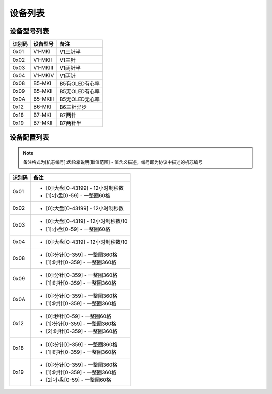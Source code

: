 
.. _device_list:

########
设备列表
########

设备型号列表
============

+--------+----------+----------------+
| 识别码 | 设备型号 |      备注      |
+========+==========+================+
| 0x01   | V1-MKI   | V1三针半       |
+--------+----------+----------------+
| 0x02   | V1-MKII  | V1三针         |
+--------+----------+----------------+
| 0x03   | V1-MKIII | V1两针半       |
+--------+----------+----------------+
| 0x04   | V1-MKIV  | V1两针         |
+--------+----------+----------------+
| 0x08   | B5-MKI   | B5有OLED有心率 |
+--------+----------+----------------+
| 0x09   | B5-MKII  | B5无OLED有心率 |
+--------+----------+----------------+
| 0x0A   | B5-MKIII | B5无OLED无心率 |
+--------+----------+----------------+
| 0x12   | B6-MKI   | B6三针异步     |
+--------+----------+----------------+
| 0x18   | B7-MKI   | B7两针         |
+--------+----------+----------------+
| 0x19   | B7-MKII  | B7两针半       |
+--------+----------+----------------+

设备配置列表
============

.. note::
    备注格式为[机芯编号]:齿轮箱说明[取值范围] - 值含义描述，编号即为协议中描述的机芯编号

+--------+--------------------------------------+
| 识别码 |                 备注                 |
+========+======================================+
| 0x01   | * [0]:大盘[0-43199] - 12小时制秒数   |
|        | * [1]:小盘[0-59] - 一整圈60格        |
+--------+--------------------------------------+
| 0x02   | * [0]:大盘[0-43199] - 12小时制秒数   |
+--------+--------------------------------------+
| 0x03   | * [0]:大盘[0-4319] - 12小时制秒数/10 |
|        | * [1]:小盘[0-59] - 一整圈60格        |
+--------+--------------------------------------+
| 0x04   | * [0]:大盘[0-4319] - 12小时制秒数/10 |
+--------+--------------------------------------+
| 0x08   | * [0]:分针[0-359] - 一整圈360格      |
|        | * [1]:时针[0-359] - 一整圈360格      |
+--------+--------------------------------------+
| 0x09   | * [0]:分针[0-359] - 一整圈360格      |
|        | * [1]:时针[0-359] - 一整圈360格      |
+--------+--------------------------------------+
| 0x0A   | * [0]:分针[0-359] - 一整圈360格      |
|        | * [1]:时针[0-359] - 一整圈360格      |
+--------+--------------------------------------+
| 0x12   | * [0]:秒针[0-59] - 一整圈60格        |
|        | * [1]:分针[0-359] - 一整圈360格      |
|        | * [2]:时针[0-359] - 一整圈360格      |
+--------+--------------------------------------+
| 0x18   | * [0]:分针[0-359] - 一整圈360格      |
|        | * [1]:时针[0-359] - 一整圈360格      |
+--------+--------------------------------------+
| 0x19   | * [0]:分针[0-359] - 一整圈360格      |
|        | * [1]:时针[0-359] - 一整圈360格      |
|        | * [2]:小盘[0-59] - 一整圈60格        |
+--------+--------------------------------------+
